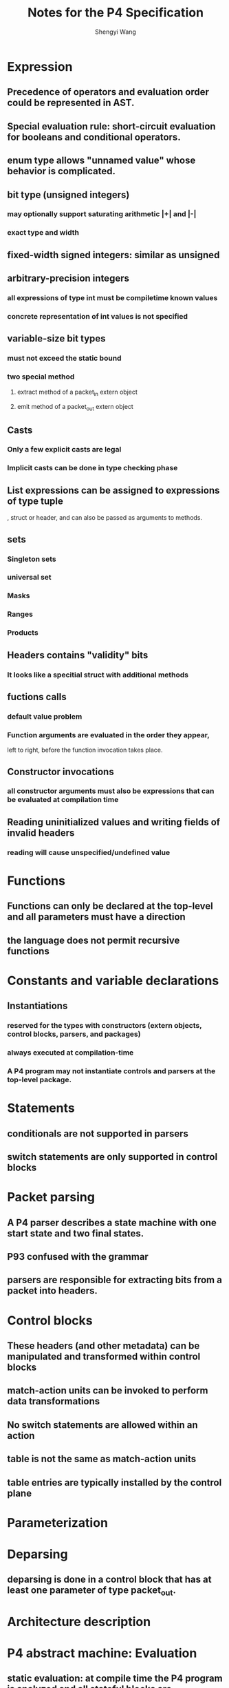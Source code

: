 #+TITLE: Notes for the P4 Specification
#+AUTHOR: Shengyi Wang
* Expression
** Precedence of operators and evaluation order could be represented in AST.
** Special evaluation rule: short-circuit evaluation for booleans and conditional operators.
** enum type allows "unnamed value" whose behavior is complicated.
** bit type (unsigned integers)
*** may optionally support saturating arithmetic |+| and |-|
*** exact type and width
** fixed-width signed integers: similar as unsigned
** arbitrary-precision integers
*** all expressions of type int must be compiletime known values
*** concrete representation of int values is not specified
** variable-size bit types
*** must not exceed the static bound
*** two special method
**** extract method of a packet_in extern object
**** emit method of a packet_out extern object
** Casts
*** Only a few explicit casts are legal
*** Implicit casts can be done in type checking phase
** List expressions can be assigned to expressions of type tuple
   , struct or header, and can also be passed as arguments to methods.
** sets
*** Singleton sets
*** universal set
*** Masks
*** Ranges
*** Products
** Headers contains "validity" bits
*** It looks like a specitial struct with additional methods
** fuctions calls
*** default value problem
*** Function arguments are evaluated in the order they appear, 
    left to right, before the function invocation takes place.
** Constructor invocations
*** all constructor arguments must also be expressions that can be evaluated at compilation time
** Reading uninitialized values and writing fields of invalid headers
*** reading will cause unspecified/undefined value
* Functions
** Functions can only be declared at the top-level and all parameters must have a direction
** the language does not permit recursive functions
* Constants and variable declarations
** Instantiations
*** reserved for the types with constructors (extern objects, control blocks, parsers, and packages)
*** always executed at compilation-time
*** A P4 program may not instantiate controls and parsers at the top-level package.
* Statements
** conditionals are not supported in parsers
** switch statements are only supported in control blocks
* Packet parsing
** A P4 parser describes a state machine with one start state and two final states.
** P93 confused with the grammar
** parsers are responsible for extracting bits from a packet into headers.
* Control blocks
** These headers (and other metadata) can be manipulated and transformed within control blocks
** match-action units can be invoked to perform data transformations
** No switch statements are allowed within an action
** table is not the same as match-action units
** table entries are typically installed by the control plane
* Parameterization
* Deparsing
** deparsing is done in a control block that has at least one parameter of type packet_out.
* Architecture description
* P4 abstract machine: Evaluation
** static evaluation: at compile time the P4 program is analyzed and all stateful blocks are instantiated.
** dynamic evaluation: at runtime each P4 functional block is executed to completion, in isolation, 
   when it receives control from the architecture
  
